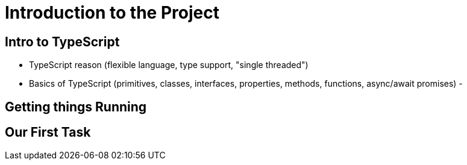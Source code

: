 = Introduction to the Project

== Intro to TypeScript

- TypeScript reason (flexible language, type support, "single threaded")
- Basics of TypeScript (primitives, classes, interfaces, properties, methods, functions, async/await promises)
- 

== Getting things Running

== Our First Task

